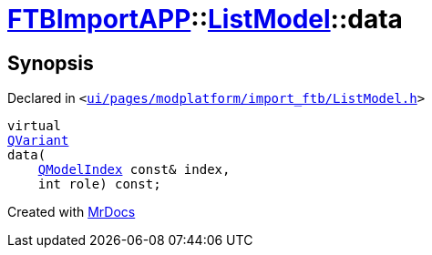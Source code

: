 [#FTBImportAPP-ListModel-data]
= xref:FTBImportAPP.adoc[FTBImportAPP]::xref:FTBImportAPP/ListModel.adoc[ListModel]::data
:relfileprefix: ../../
:mrdocs:


== Synopsis

Declared in `&lt;https://github.com/PrismLauncher/PrismLauncher/blob/develop/ui/pages/modplatform/import_ftb/ListModel.h#L59[ui&sol;pages&sol;modplatform&sol;import&lowbar;ftb&sol;ListModel&period;h]&gt;`

[source,cpp,subs="verbatim,replacements,macros,-callouts"]
----
virtual
xref:QVariant.adoc[QVariant]
data(
    xref:QModelIndex.adoc[QModelIndex] const& index,
    int role) const;
----



[.small]#Created with https://www.mrdocs.com[MrDocs]#
